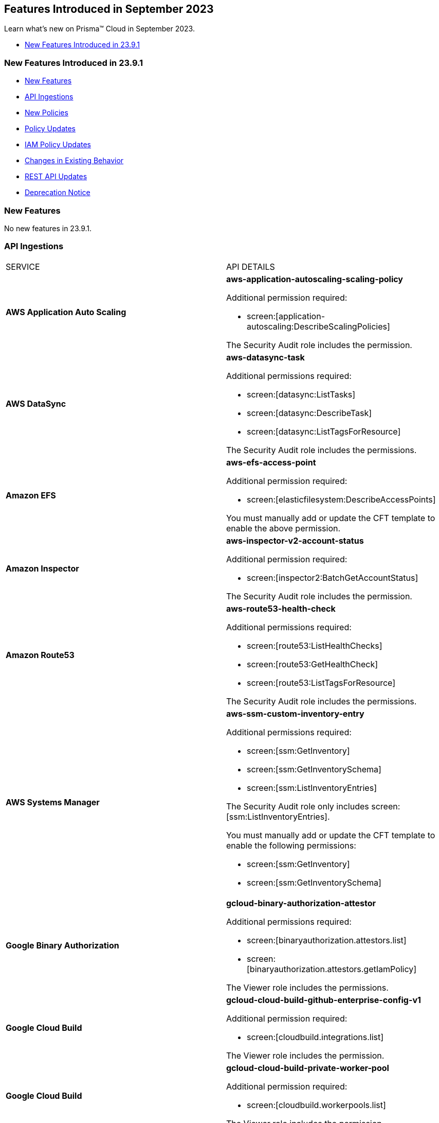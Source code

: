 == Features Introduced in September 2023

Learn what's new on Prisma™ Cloud in September 2023.

* <<new-features-sep-1>>

[#new-features-sep-1]
=== New Features Introduced in 23.9.1

* <<new-features1>>
* <<api-ingestions1>>
* <<new-policies1>>
* <<policy-updates1>>
* <<iam-policy-update>>
* <<changes-in-existing-behavior1>>
* <<rest-api-updates1>>
* <<deprecation-notice1>>


[#new-features1]
=== New Features

No new features in 23.9.1.


//[cols="50%a,50%a"]
//|===
//|FEATURE
//|DESCRIPTION

//|===

[#api-ingestions1]
=== API Ingestions

[cols="50%a,50%a"]
|===
|SERVICE
|API DETAILS

|*AWS Application Auto Scaling*
//RLP-111097
|*aws-application-autoscaling-scaling-policy*

Additional permission required:

* screen:[application-autoscaling:DescribeScalingPolicies]

The Security Audit role includes the permission.

|*AWS DataSync*
//RLP-111088
|*aws-datasync-task*

Additional permissions required:

* screen:[datasync:ListTasks]
* screen:[datasync:DescribeTask]
* screen:[datasync:ListTagsForResource]

The Security Audit role includes the permissions.

|*Amazon EFS*
//RLP-109631
|*aws-efs-access-point*

Additional permission required:

* screen:[elasticfilesystem:DescribeAccessPoints]

You must manually add or update the CFT template to enable the above permission.


|*Amazon Inspector*
//RLP-109632
|*aws-inspector-v2-account-status*

Additional permission required:

* screen:[inspector2:BatchGetAccountStatus]

The Security Audit role includes the permission.

|*Amazon Route53*
//RLP-111098
|*aws-route53-health-check*

Additional permissions required:

* screen:[route53:ListHealthChecks]
* screen:[route53:GetHealthCheck]
* screen:[route53:ListTagsForResource]

The Security Audit role includes the permissions.

|*AWS Systems Manager*
//RLP-109630
|*aws-ssm-custom-inventory-entry*

Additional permissions required:

* screen:[ssm:GetInventory]
* screen:[ssm:GetInventorySchema]
* screen:[ssm:ListInventoryEntries]

The Security Audit role only includes screen:[ssm:ListInventoryEntries]. 

You must manually add or update the CFT template to enable the following permissions:

* screen:[ssm:GetInventory]
* screen:[ssm:GetInventorySchema]

|*Google Binary Authorization*
//RLP-109455
|*gcloud-binary-authorization-attestor*

Additional permissions required:

* screen:[binaryauthorization.attestors.list]
* screen:[binaryauthorization.attestors.getIamPolicy]

The Viewer role includes the permissions.

|*Google Cloud Build*
//RLP-109438
|*gcloud-cloud-build-github-enterprise-config-v1*

Additional permission required:

* screen:[cloudbuild.integrations.list]

The Viewer role includes the permission.

|*Google Cloud Build*
//RLP-109401
|*gcloud-cloud-build-private-worker-pool*

Additional permission required:

* screen:[cloudbuild.workerpools.list]

The Viewer role includes the permission.


|*Google Stackdriver Monitoring*
//RLP-109447
|*gcloud-monitoring-uptime-check-config*

Additional permission required:

* screen:[monitoring.uptimeCheckConfigs.list]

The Viewer role includes the permission.

|*OCI IAM*
//RLP-111116
|*oci-iam-compartment*

Additional permission required:

* screen:[COMPARTMENT_INSPECT]

You must download and execute the Terraform template from the console to enable the permission.


|*OCI Integration*
//RLP-111113
|*oci-integration-instance*

Additional permissions required:

* screen:[INTEGRATION_INSTANCE_INSPECT]
* screen:[INTEGRATION_INSTANCE_READ]

You must download and execute the Terraform template from the console to enable the permissions.


|===


[#new-policies1]
=== New Policies

[cols="50%a,50%a"]
|===
|NEW POLICIES
|DESCRIPTION

|*AWS Transit Gateway auto accept vpc attachment is enabled*
//RLP-108816
|Identifies if Transit Gateways are automatically accepting shared VPC attachments. When this feature is enabled, the Transit Gateway automatically accepts any VPC attachment requests from other AWS accounts without requiring explicit authorization or verification. This can be a security risk, as it may allow unauthorized VPC attachments to connect to the Transit Gateway. As per the best practices for authorization and authentication, it is recommended to turn off the AutoAcceptSharedAttachments feature.

*Policy Severity—* Low

*Policy Type—* Config

----
config from cloud.resource where api.name = 'aws-vpc-transit-gateway' AND json.rule = isShared is false and options.autoAcceptSharedAttachments exists and options.autoAcceptSharedAttachments equal ignore case "enable"
----

|*AWS CodeBuild project environment privileged mode is enabled*
//RLP-108793
|Identifies the CodeBuild projects where the privileged mode is enabled. Privileged mode grants unrestricted access to all devices and runs the Docker daemon inside the container. It is recommended to enable this mode only for building Docker images. It recommended disabling the privileged mode to prevent unintended access to Docker APIs and container hardware, reducing the risk of potential tampering or critical resource deletion.

*Policy Severity—* Medium

*Policy Type—* Config

----
config from cloud.resource where api.name = 'aws-code-build-project' AND json.rule = environment.privilegedMode exists and environment.privilegedMode is true
----

|*AWS ECS services have automatic public IP address assignment enabled*
//RLP-110011
|Identifies whether Amazon ECS services are configured to assign public IP addresses automatically. Assigning public IP addresses to ECS services may expose them to the internet. If the services are not adequately secured or have vulnerabilities, they could be susceptible to unauthorized access, DDoS attacks, or other malicious activities. It is recommended that the Amazon ECS environment not have an associated public IP address except for limited edge cases.

*Policy Severity—* Low

*Policy Type—* Config

----
config from cloud.resource where api.name = 'aws-ecs-service' AND json.rule = networkConfiguration.awsvpcConfiguration.assignPublicIp exists and networkConfiguration.awsvpcConfiguration.assignPublicIp equal ignore case "ENABLED"
----

|*Azure Log analytics linked storage account is not configured with CMK encryption*
//RLP-110554
|Identifies Azure Log analytics linked Storage accounts which are not encrypted with CMK. By default Azure Storage account is encrypted using Microsoft Managed Keys. It is recommended to use Customer Managed Keys to encrypt data in Azure Storage accounts linked Log analytics for better control on the data.

*Policy Severity—* Low

*Policy Type—* Config

----
config from cloud.resource where api.name = 'azure-storage-account-list' AND json.rule = properties.encryption.keySource does not equal ignore case "Microsoft.Keyvault" as X; config from cloud.resource where api.name = 'azure-log-analytics-linked-storage-accounts' AND json.rule = properties.dataSourceType equal ignore case Query as Y; filter '$.X.id contains $.Y.properties.storageAccountIds'; show X;
----

|*Azure Synapse Workspace vulnerability assessment is disabled*
//RLP-110547
|Identifies Azure Synpase workspace which has Vulnerability Assessment setting disabled. Vulnerability Assessment service scans Azure Synapse workspaces for known security vulnerabilities and highlight deviations from best practices, such as misconfigurations, excessive permissions, and unprotected sensitive data. It is recommended to enable Vulnerability assessment.

*Policy Severity—* Medium

*Policy Type—* Config

----
config from cloud.resource where api.name = 'azure-synapse-workspace' AND json.rule = properties.provisioningState equal ignore case Succeeded as X; config from cloud.resource where api.name = 'azure-synapse-workspace-managed-sql-server-vulnerability-assessments' AND json.rule = properties.recurringScans.isEnabled is false as Y; filter '$.X.name equals $.Y.workspaceName'; show X;
----

|*GCP Cloud Function has risky basic role assigned*
//RLP-110408
|Identifies GCP Cloud Functions configured with the risky basic role. Basic roles are highly permissive roles that existed prior to the introduction of IAM and grant wide access over project to the grantee. To reduce the blast radius and defend against privilege escalations if the Cloud Function is compromised, it is recommended to follow the principle of least privilege and avoid use of basic roles.

*Policy Severity—* Medium

*Policy Type—* Config

----
config from cloud.resource where api.name = 'gcloud-projects-get-iam-user' AND json.rule = roles[*] contains "roles/editor" or roles[*] contains "roles/owner" as X; config from cloud.resource where api.name = 'gcloud-cloud-function' as Y; filter '$.Y.serviceAccountEmail equals $.X.user'; show Y;
----

|*GCP VM instance has risky basic role assigned*
//RLP-110407
|Identifies GCP VM instances configured with the risky basic role. Basic roles are highly permissive roles that existed prior to the introduction of IAM and grant wide access over project to the grantee. To reduce the blast radius and defend against privilege escalations if the VM is compromised, it is recommended to follow the principle of least privilege and avoid use of basic roles.

*Policy Severity—* Medium

*Policy Type—* Config

----
config from cloud.resource where api.name = 'gcloud-projects-get-iam-user' AND json.rule = roles[*] contains "roles/editor" or roles[*] contains "roles/owner" as X; config from cloud.resource where api.name = 'gcloud-compute-instances-list' AND json.rule = status equals RUNNING and name does not start with "gke-" as Y; filter '$.Y.serviceAccounts[*].email contains $.X.user'; show Y;
----

|===

[#policy-updates1]
=== Policy Updates

[cols="50%a,50%a"]
|===
|POLICY UPDATES
|DESCRIPTION

2+|*Policy Updates—RQL*

|*AWS Elastic Load Balancer v2 (ELBv2) with listener TLS/SSL is not configured*
//RLP-110135
|*Changes—* The policy RQL has been updated to not trigger an alert when the HTTP listener requests are redirected to HTTPS URL.

*Severity—* Low

*Policy Type—* Config

*Current RQL—*

----
config from cloud.resource where api.name = 'aws-elbv2-describe-load-balancers' AND json.rule = state.code contains active and listeners[?any( protocol equals HTTP or protocol equals TCP or protocol equals UDP or protocol equals TCP_UDP )] exists as X; config from cloud.resource where api.name = 'aws-elbv2-target-group' AND json.rule = targetType does not equal alb and protocol exists and protocol is not member of ('TLS', 'HTTPS') as Y; filter '$.X.listeners[?any( protocol equals HTTP or protocol equals UDP or protocol equals TCP_UDP )] exists or ( $.X.listeners[*].protocol equals TCP and $.X.listeners[*].defaultActions[*].targetGroupArn contains $.Y.targetGroupArn)'; show X;
----

*Updated RQL—*

----
config from cloud.resource where api.name = 'aws-elbv2-describe-load-balancers' AND json.rule = state.code contains active and listeners[?any( protocol is member of (HTTP,TCP,UDP,TCP_UDP) and defaultActions[?any( redirectConfig.protocol contains HTTPS)] does not exist )] exists as X; config from cloud.resource where api.name = 'aws-elbv2-target-group' AND json.rule = targetType does not equal alb and protocol exists and protocol is not member of ('TLS', 'HTTPS') as Y; filter '$.X.listeners[?any( protocol equals HTTP or protocol equals UDP or protocol equals TCP_UDP )] exists or ( $.X.listeners[].protocol equals TCP and $.X.listeners[].defaultActions[*].targetGroupArn contains $.Y.targetGroupArn)'; show X;
----

*Impact—* Low. Existing alerts where the Listener requests are redirected to HTTPS URL are resolved.


|*GCP VM instance configured with default service account*
//RLP-102252
|*Changes—* The policy RQL has been updated to check for Default Service Accounts with editor role.

*Severity—* Informational

*Policy Type—* Config

*Current RQL—*

----
config from cloud.resource where cloud.type = 'gcp' AND api.name = 'gcloud-compute-instances-list' AND json.rule = (status equals RUNNING and name does not start with "gke-") and serviceAccounts[?any( email contains "compute@developer.gserviceaccount.com")] exists
----

*Updated RQL—*

----
config from cloud.resource where api.name = 'gcloud-projects-get-iam-user' AND json.rule = user contains "compute@developer.gserviceaccount.com" and roles[*] contains "roles/editor" as X; config from cloud.resource where api.name = 'gcloud-compute-instances-list' AND json.rule = (status equals RUNNING and name does not start with "gke-") and serviceAccounts[?any( email contains "compute@developer.gserviceaccount.com")] exists as Y; filter '$.Y.serviceAccounts[*].email contains $.X.user'; show Y;
----

*Impact—* Low. Existing alerts where they do not have editor role attached to default service account are resolved.

2+|*Policy Updates—Metadata*

|*AWS EC2 instance not configured with Instance Metadata Service v2 (IMDSv2)*
//RLP-112125

|*Changes—* The policy now supports remediation. You can resolve the alerts by running the remediation.

*Severity—* High

*Policy Type—* Config

*Impact—* No impact since support for remediation is introduced.


|===

[#iam-policy-update]
=== IAM Policy Updates
//RLP-109469

Prisma Cloud has updated the following Azure IAM out-of-the-box (OOTB) policies:

[cols="25%a,25%a,25%a,25%a"]
|===
|POLICY NAME
|DESCRIPTION
|CURRENT RQL
|UPDATED RQL

|*Azure VM instance associated managed identities with Key Vault management access (data access is not included)*

|With access to 'Microsoft.KeyVault' service, an adversary can elevate the access of the VM instance, expanding the surface of the attack and granting access to cloud resources with sensitive information

|----
config from iam where source.cloud.type = 'Azure' AND grantedby.cloud.entity.type IN ( 'System Assigned', 'User Assigned' ) AND dest.cloud.service.name = 'Microsoft.KeyVault' AND source.cloud.service.name = 'Microsoft.Compute'
----

|----
config from iam where source.cloud.type = 'Azure' AND grantedby.cloud.entity.type IN ( 'System Assigned', 'User Assigned' ) AND dest.cloud.service.name = 'Microsoft.KeyVault' AND source.cloud.service.name = 'Microsoft.Compute' AND action.name DOES NOT END WITH 'read'
----

|*Azure Managed Identity (user assigned or system assigned) with broad Key Vault management access*

|Managed identities provide an automatic way for applications to connect to resources that support Azure Active Directory (Azure AD) authentication. Providing Key Vault management access lets non-human identities manage key vaults. The least privilege model should be enforced and unused sensitive permissions should be revoked.

|----
config from iam where source.cloud.type = 'Azure' AND grantedby.cloud.entity.type IN ( 'System Assigned', 'User Assigned' ) AND dest.cloud.service.name = 'Microsoft.KeyVault' AND dest.cloud.resource.name = '*'
----

|----
config from iam where source.cloud.type = 'Azure' AND grantedby.cloud.entity.type IN ( 'System Assigned', 'User Assigned' ) AND dest.cloud.service.name = 'Microsoft.KeyVault' AND dest.cloud.resource.name = '*' AND action.name DOES NOT END WITH 'read'
----

|*Azure Service Principals with broad Key Vault management access*

|Service Principles provide an automatic way for applications to connect to resources that support Azure Active Directory (Azure AD) authentication. Providing Key Vault management access lets non-human identities manage key vaults. The least privilege model should be enforced and unused sensitive permissions should be revoked

|----
config from iam where source.cloud.type = 'Azure' grantedby.cloud.entity.type = 'Service Principal' AND dest.cloud.service.name = 'Microsoft.KeyVault' AND dest.cloud.resource.name = '*'
----

|----
config from iam where source.cloud.type = 'Azure' grantedby.cloud.entity.type = 'Service Principal' AND dest.cloud.service.name = 'Microsoft.KeyVault' AND dest.cloud.resource.name = '*' AND action.name DOES NOT END WITH 'read'
----

|*Azure AD users with broad Key Vault management access*

|Providing Key Vault access lets users manage key vaults. The least privilege model should be enforced and unused sensitive permissions should be revoked

|----	
config from iam where source.cloud.type = 'Azure' AND source.cloud.resource.type = 'user' AND dest.cloud.service.name = 'Microsoft.KeyVault' AND dest.cloud.resource.name = '*'
----

|----
config from iam where source.cloud.type = 'Azure' AND source.cloud.resource.type = 'user' AND dest.cloud.service.name = 'Microsoft.KeyVault' AND dest.cloud.resource.name = '*' AND action.name DOES NOT END WITH 'read'
----

|===

[#changes-in-existing-behavior1]
=== Changes in Existing Behavior

[cols="37%a,63%a"]
|===
|FEATURE
|DESCRIPTION

|*Pending Resolution State for Alerts*
//RLP-112184

|A new alert state *Pending Resolution* is available for filtering alerts. If you configured an alert rule with Auto Remediation enabled and it includes config policies that are remediable, the alerts is marked with pending_resolution  which is an interim state. As soon as the CLI is executed and the resource misconfguration is addressed, the alert transitions from the *Pending Resolution* state to the *Resolved* state.

*API change—* The https://pan.dev/prisma-cloud/api/cspm/get-alert-filter-and-options/[https://pan.dev/prisma-cloud/api/cspm/get-alert-filter-and-options/] includes the new state in the response.

----
"alert.status": {
        "options": [
            "dismissed",
            "snoozed",
            "pending_resolution",
            "open",
            "resolved"
        ],
        "staticFilter": true
    },
----

*Impact—* If you have not explicitly inlcuded the alert.status  value in the request,  you may see a higher alert count because alerts with all states ("dismissed", "snoozed", "pending_resolution", "open", "resolved") will be included.

|===

[#rest-api-updates1]
=== REST API Updates

[cols="37%a,63%a"]
|===
|CHANGE
|DESCRIPTION

|*New Search APIs*
//RLP-108057
|The following new endpoints are available as part of the Search APIs:

* https://pan.dev/prisma-cloud/api/cspm/search-config-by-query/[POST /search/api/v1/config]

* https://pan.dev/prisma-cloud/api/cspm/config-search-async/[POST /search/api/v1/config/async]

* https://pan.dev/prisma-cloud/api/cspm/search-config-csv-download/[POST /search/api/v1/config/download]

* https://pan.dev/prisma-cloud/api/cspm/search-config-by-search-id/[POST /search/api/v1/config/:id]


|===

[#deprecation-notice1]
=== Deprecation Notice

[cols="37%a,63%a"]
|===
|*FEATURE*
|*DESCRIPTION*

|tt:[Breaking Change]

Transition to cloud type specific endpoints for onboarding AWS, Azure, and GCP cloud accounts.
//RLP-100481, RLP-110518

|The following endpoints no longer support the AWS, GCP, and Azure cloud types as announced in the 23.6.1 release Look Ahead:

* https://pan.dev/prisma-cloud/api/cspm/add-cloud-account/[POST /cloud/{cloud_type}]
* https://pan.dev/prisma-cloud/api/cspm/update-cloud-account/[PUT /cloud/{cloud_type}/{id}]
* https://pan.dev/prisma-cloud/api/cspm/get-cloud-account-status/[POST /cloud/status/{cloud_type}]


The following APIs released previously, provide the same functionality separately for each cloud type.

* *AWS APIs released in 23.3.1:*
+
** https://pan.dev/prisma-cloud/api/cspm/add-aws-cloud-account/[POST /cas/v1/aws_account]
** https://pan.dev/prisma-cloud/api/cspm/update-aws-cloud-account/[PUT /cas/v1/aws_account/{id}]
** https://pan.dev/prisma-cloud/api/cspm/get-aws-cloud-account-status/[POST /cas/v1/cloud_account/status/aws]

* *Azure APIs released in 23.4.1*
+
** https://pan.dev/prisma-cloud/api/cspm/add-azure-cloud-account/[POST /cas/v1/azure_account]
** https://pan.dev/prisma-cloud/api/cspm/update-azure-cloud-account/[PUT /cas/v1/azure_account/{id}]
** https://pan.dev/prisma-cloud/api/cspm/get-azure-cloud-account-status/[POST /cas/v1/cloud_account/status/azure]

* *GCP APIs released in 23.4.2*
+
** https://pan.dev/prisma-cloud/api/cspm/add-gcp-cloud-account/[POST /cas/v1/gcp_account]
** https://pan.dev/prisma-cloud/api/cspm/update-gcp-cloud-account/[PUT/cas/v1/gcp_account/{id}]
** https://pan.dev/prisma-cloud/api/cspm/get-gcp-cloud-account-status/[POST /cas/v1/cloud_account/status/gcp]


|===

